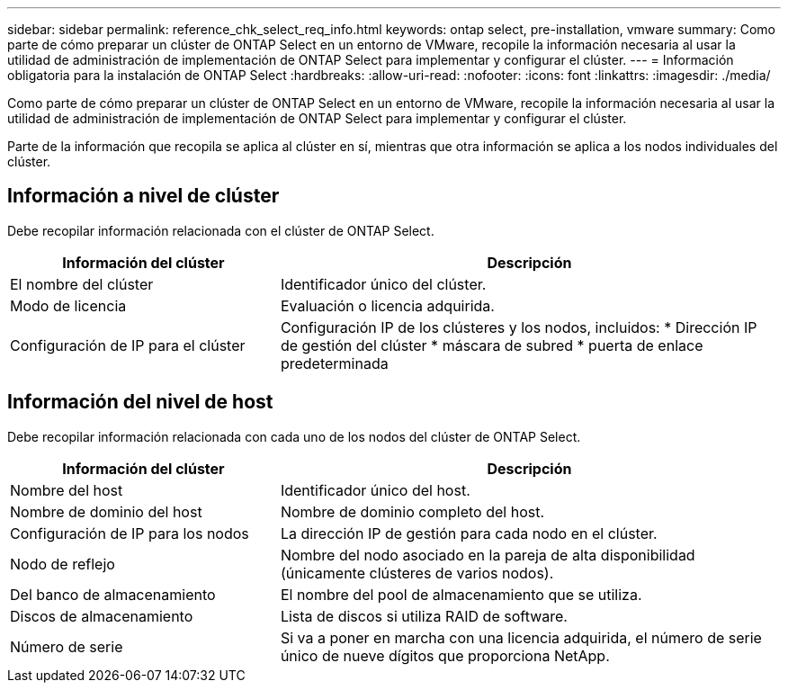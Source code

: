 ---
sidebar: sidebar 
permalink: reference_chk_select_req_info.html 
keywords: ontap select, pre-installation, vmware 
summary: Como parte de cómo preparar un clúster de ONTAP Select en un entorno de VMware, recopile la información necesaria al usar la utilidad de administración de implementación de ONTAP Select para implementar y configurar el clúster. 
---
= Información obligatoria para la instalación de ONTAP Select
:hardbreaks:
:allow-uri-read: 
:nofooter: 
:icons: font
:linkattrs: 
:imagesdir: ./media/


[role="lead"]
Como parte de cómo preparar un clúster de ONTAP Select en un entorno de VMware, recopile la información necesaria al usar la utilidad de administración de implementación de ONTAP Select para implementar y configurar el clúster.

Parte de la información que recopila se aplica al clúster en sí, mientras que otra información se aplica a los nodos individuales del clúster.



== Información a nivel de clúster

Debe recopilar información relacionada con el clúster de ONTAP Select.

[cols="35,65"]
|===
| Información del clúster | Descripción 


| El nombre del clúster | Identificador único del clúster. 


| Modo de licencia | Evaluación o licencia adquirida. 


| Configuración de IP para el clúster | Configuración IP de los clústeres y los nodos, incluidos: * Dirección IP de gestión del clúster * máscara de subred * puerta de enlace predeterminada 
|===


== Información del nivel de host

Debe recopilar información relacionada con cada uno de los nodos del clúster de ONTAP Select.

[cols="35,65"]
|===
| Información del clúster | Descripción 


| Nombre del host | Identificador único del host. 


| Nombre de dominio del host | Nombre de dominio completo del host. 


| Configuración de IP para los nodos | La dirección IP de gestión para cada nodo en el clúster. 


| Nodo de reflejo | Nombre del nodo asociado en la pareja de alta disponibilidad (únicamente clústeres de varios nodos). 


| Del banco de almacenamiento | El nombre del pool de almacenamiento que se utiliza. 


| Discos de almacenamiento | Lista de discos si utiliza RAID de software. 


| Número de serie | Si va a poner en marcha con una licencia adquirida, el número de serie único de nueve dígitos que proporciona NetApp. 
|===
